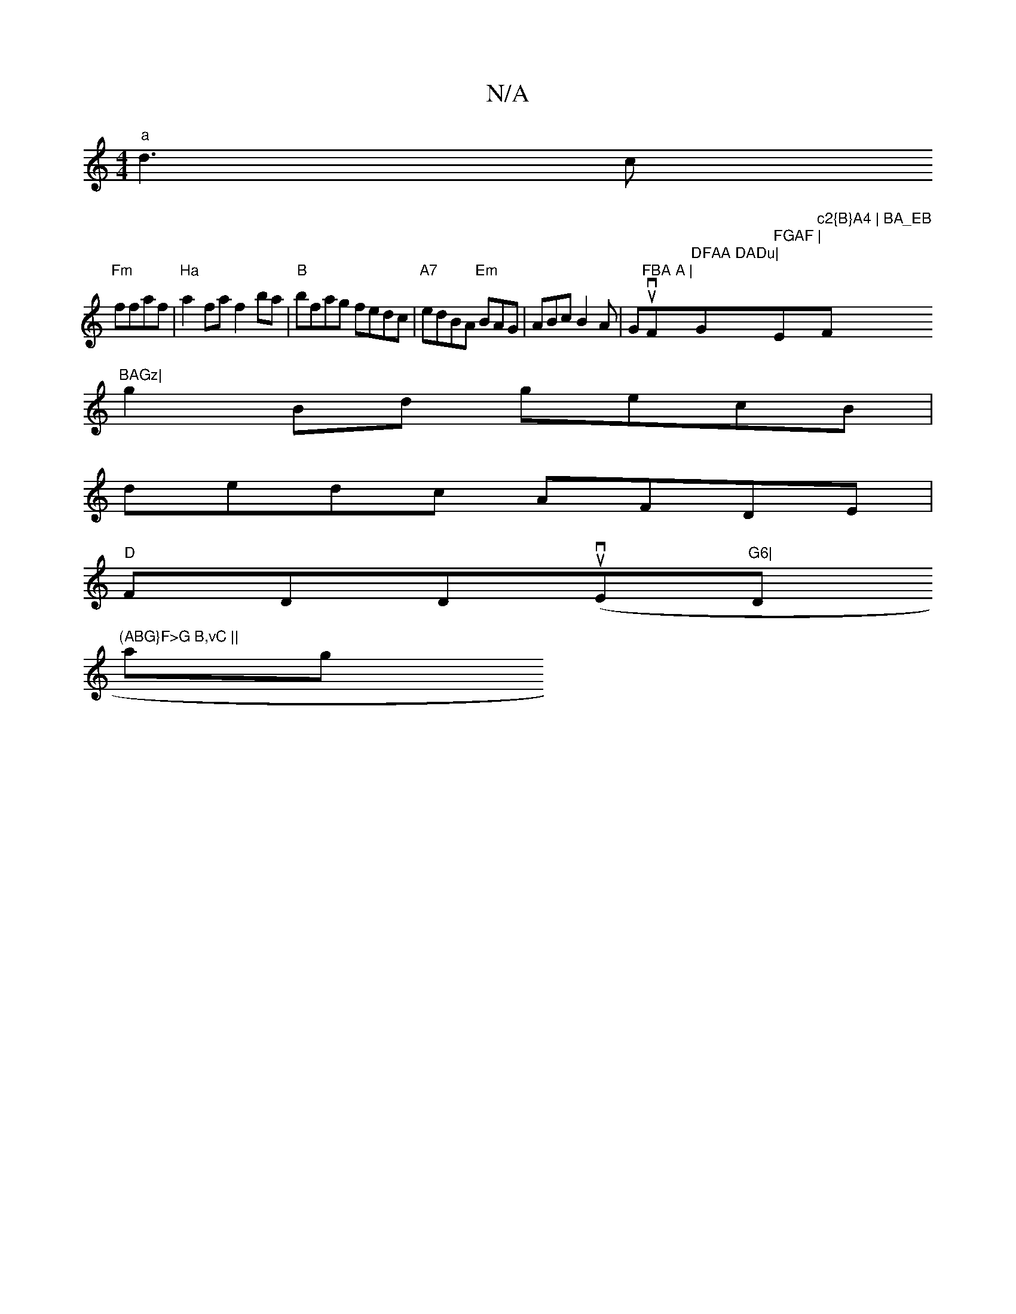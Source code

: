 X:1
T:N/A
M:4/4
R:N/A
K:Cmajor
"a"d3c
"Fm"ffaf | "Ha"a2 fa f2 ba| "B"bfag fedc|"A7"edBA "Em"BAG|ABcB2A|G-uv"FBA A | "F"DFAA DADu|"G" FGAF | "Em"c2{B}A4 | BA_EB "F#m"BAGz|
g2Bd gecB|
dedc AFDE|
"D"FDDu(vE"G6|"Dm"(ABG}F>G B,vC ||
ag 